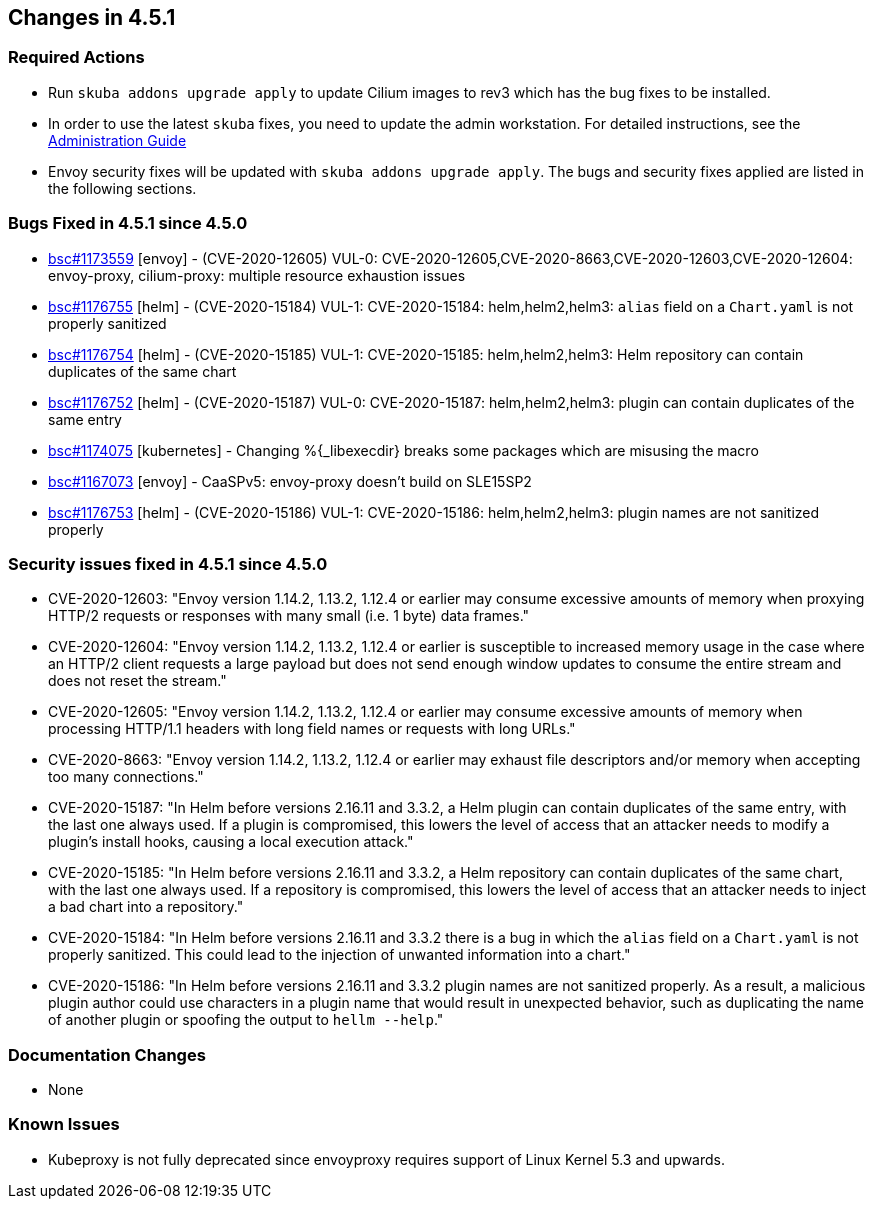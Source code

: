 == Changes in 4.5.1

////
=== Deprecations in 4.5.1
None
////

=== Required Actions

* Run `skuba addons upgrade apply` to update Cilium images to rev3 which has the bug fixes to be installed.
* In order to use the latest `skuba` fixes, you need to update the admin workstation. For detailed instructions, see the link:{docurl}single-html/caasp-admin/#_update_management_workstation[Administration Guide]
* Envoy security fixes will be updated with `skuba addons upgrade apply`. The bugs and security fixes applied are listed in the following sections.

=== Bugs Fixed in 4.5.1 since 4.5.0

* link:https://bugzilla.suse.com/show_bug.cgi?id=1173559[bsc#1173559] [envoy] - (CVE-2020-12605) VUL-0: CVE-2020-12605,CVE-2020-8663,CVE-2020-12603,CVE-2020-12604: envoy-proxy, cilium-proxy: multiple resource exhaustion issues
* link:https://bugzilla.suse.com/show_bug.cgi?id=1176755[bsc#1176755] [helm] - (CVE-2020-15184) VUL-1: CVE-2020-15184: helm,helm2,helm3: `alias` field on a `Chart.yaml` is not properly sanitized
* https://bugzilla.suse.com/show_bug.cgi?id=1176754[bsc#1176754] [helm] - (CVE-2020-15185) VUL-1: CVE-2020-15185: helm,helm2,helm3: Helm repository can contain duplicates of the same chart
* link:https://bugzilla.suse.com/show_bug.cgi?id=1176752[bsc#1176752] [helm] - (CVE-2020-15187) VUL-0: CVE-2020-15187: helm,helm2,helm3: plugin can contain duplicates of the same entry
* link:https://bugzilla.suse.com/show_bug.cgi?id=1174075[bsc#1174075] [kubernetes] - Changing %{_libexecdir} breaks some packages which are misusing the macro
* link:https://bugzilla.suse.com/show_bug.cgi?id=1167073[bsc#1167073] [envoy] - CaaSPv5: envoy-proxy doesn't build on SLE15SP2
* link:https://bugzilla.suse.com/show_bug.cgi?id=11776753[bsc#1176753] [helm] - (CVE-2020-15186) VUL-1: CVE-2020-15186: helm,helm2,helm3: plugin names are not sanitized properly

=== Security issues fixed in 4.5.1 since 4.5.0

* CVE-2020-12603: "Envoy version 1.14.2, 1.13.2, 1.12.4 or earlier may consume excessive amounts of memory when proxying HTTP/2 requests or responses with many small (i.e. 1 byte) data frames."
* CVE-2020-12604: "Envoy version 1.14.2, 1.13.2, 1.12.4 or earlier is susceptible to increased memory usage in the case where an HTTP/2 client requests a large payload but does not send enough window updates to consume the entire stream and does not reset the stream."
* CVE-2020-12605: "Envoy version 1.14.2, 1.13.2, 1.12.4 or earlier may consume excessive amounts of memory when processing HTTP/1.1 headers with long field names or requests with long URLs."
* CVE-2020-8663:  "Envoy version 1.14.2, 1.13.2, 1.12.4 or earlier may exhaust file descriptors and/or memory when accepting too many connections."
* CVE-2020-15187: "In Helm before versions 2.16.11 and 3.3.2, a Helm plugin can contain duplicates of the same entry, with the last one always used. If a plugin is compromised, this lowers the level of access that an attacker needs to modify a plugin's install hooks, causing a local execution attack."
* CVE-2020-15185: "In Helm before versions 2.16.11 and 3.3.2, a Helm repository can contain duplicates of the same chart, with the last one always used. If a repository is compromised, this lowers the level of access that an attacker needs to inject a bad chart into a repository."
* CVE-2020-15184: "In Helm before versions 2.16.11 and 3.3.2 there is a bug in which the `alias` field on a `Chart.yaml` is not properly sanitized. This could lead to the injection of unwanted information into a chart."
* CVE-2020-15186: "In Helm before versions 2.16.11 and 3.3.2 plugin names are not sanitized properly. As a result, a malicious plugin author could use characters in a plugin name that would result in unexpected behavior, such as duplicating the name of another plugin or spoofing the output to `hellm --help`."

[[docs-changes-451]]
=== Documentation Changes

* None

[[known-issues-451]]
=== Known Issues

* Kubeproxy is not fully deprecated since envoyproxy requires support of Linux Kernel 5.3 and upwards.
